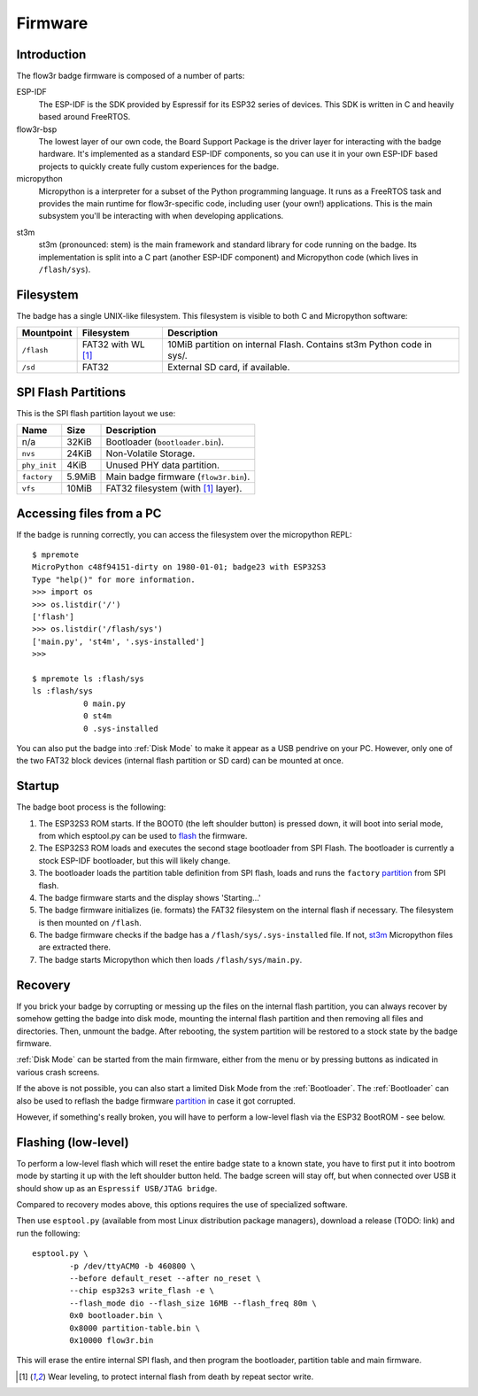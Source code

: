 Firmware
========

Introduction
------------

The flow3r badge firmware is composed of a number of parts:

ESP-IDF
	The ESP-IDF is the SDK provided by Espressif for its ESP32 series of
	devices. This SDK is written in C and heavily based around FreeRTOS.

flow3r-bsp
	The lowest layer of our own code, the Board Support Package is the driver
	layer for interacting with the badge hardware. It's implemented as a
	standard ESP-IDF components, so you can use it in your own ESP-IDF based
	projects to quickly create fully custom experiences for the badge.

micropython
	Micropython is a interpreter for a subset of the Python programming
	language. It runs as a FreeRTOS task and provides the main runtime for
	flow3r-specific code, including user (your own!) applications. This is the
	main subsystem you'll be interacting with when developing applications.

.. _st3m:

st3m
	st3m (pronounced: stem) is the main framework and standard library for code
	running on the badge. Its implementation is split into a C part (another
	ESP-IDF component) and Micropython code (which lives in ``/flash/sys``).

Filesystem
----------

The badge has a single UNIX-like filesystem. This filesystem is visible to both
C and Micropython software:

+------------+---------------+------------------------------------+
| Mountpoint | Filesystem    | Description                        |
+============+===============+====================================+
| ``/flash`` | FAT32         | 10MiB partition on internal Flash. |
|            | with WL [#WL]_| Contains st3m Python code in sys/. |
+------------+---------------+------------------------------------+
| ``/sd``    | FAT32         | External SD card, if available.    |
+------------+---------------+------------------------------------+

.. _partition:

SPI Flash Partitions
--------------------

This is the SPI flash partition layout we use:

+--------------+--------+---------------------------------------+
| Name         | Size   | Description                           |
+==============+========+=======================================+
| n/a          | 32KiB  | Bootloader (``bootloader.bin``).      |
+--------------+--------+---------------------------------------+
| ``nvs``      | 24KiB  | Non-Volatile Storage.                 |
+--------------+--------+---------------------------------------+
| ``phy_init`` | 4KiB   | Unused PHY data partition.            |
+--------------+--------+---------------------------------------+
| ``factory``  | 5.9MiB | Main badge firmware (``flow3r.bin``). |
+--------------+--------+---------------------------------------+
| ``vfs``      | 10MiB  | FAT32 filesystem (with [#WL]_ layer). |
+--------------+--------+---------------------------------------+

Accessing files from a PC
------------------------------------

If the badge is running correctly, you can access the filesystem over the micropython REPL:

::

	$ mpremote
	MicroPython c48f94151-dirty on 1980-01-01; badge23 with ESP32S3
	Type "help()" for more information.
	>>> import os
	>>> os.listdir('/')
	['flash']
	>>> os.listdir('/flash/sys')
	['main.py', 'st4m', '.sys-installed']
	>>> 

	$ mpremote ls :flash/sys
	ls :flash/sys
	           0 main.py
	           0 st4m
	           0 .sys-installed


You can also put the badge into :ref:`Disk Mode` to make it appear as a USB pendrive
on your PC. However, only one of the two FAT32 block devices (internal flash
partition or SD card) can be mounted at once.

Startup
-------

The badge boot process is the following:

1. The ESP32S3 ROM starts. If the BOOT0 (the left shoulder button) is pressed
   down, it will boot into serial mode, from which esptool.py can be used to
   flash_ the firmware.

2. The ESP32S3 ROM loads and executes the second stage bootloader from SPI
   Flash. The bootloader is currently a stock ESP-IDF bootloader, but this will
   likely change.

3. The bootloader loads the partition table definition from SPI flash, loads and
   runs the ``factory`` partition_ from SPI flash.

4. The badge firmware starts and the display shows 'Starting...'

5. The badge firmware initializes (ie. formats) the FAT32 filesystem on the internal flash if necessary. The filesystem is then mounted on ``/flash``.

6. The badge firmware checks if the badge has a ``/flash/sys/.sys-installed`` file. If not, st3m_ Micropython files are extracted there.

7. The badge starts Micropython which then loads ``/flash/sys/main.py``.



Recovery
--------

If you brick your badge by corrupting or messing up the files on the internal
flash partition, you can always recover by somehow getting the badge into disk
mode, mounting the internal flash partition and then removing all files and
directories. Then, unmount the badge. After rebooting, the system partition will
be restored to a stock state by the badge firmware.

:ref:`Disk Mode` can be started from the main firmware, either from the menu or
by pressing buttons as indicated in various crash screens.

If the above is not possible, you can also start a limited Disk Mode from the
:ref:`Bootloader`. The :ref:`Bootloader` can also be used to reflash the badge
firmware `partition`_ in case it got corrupted.

However, if something's really broken, you will have to perform a low-level
flash via the ESP32 BootROM - see below.

.. _flash:

Flashing (low-level)
--------------------

To perform a low-level flash which will reset the entire badge state to a known
state, you have to first put it into bootrom mode by starting it up with the
left shoulder button held. The badge screen will stay off, but when connected
over USB it should show up as an ``Espressif USB/JTAG bridge``.

Compared to recovery modes above, this options requires the use of specialized
software.

Then use ``esptool.py`` (available from most Linux distribution package
managers), download a release (TODO: link) and run the following:

::

	esptool.py \
		-p /dev/ttyACM0 -b 460800 \
		--before default_reset --after no_reset \
		--chip esp32s3 write_flash -e \
		--flash_mode dio --flash_size 16MB --flash_freq 80m \
		0x0 bootloader.bin \
		0x8000 partition-table.bin \
		0x10000 flow3r.bin

This will erase the entire internal SPI flash, and then program the bootloader,
partition table and main firmware.

.. [#WL] Wear leveling, to protect internal flash from death by repeat sector write.
